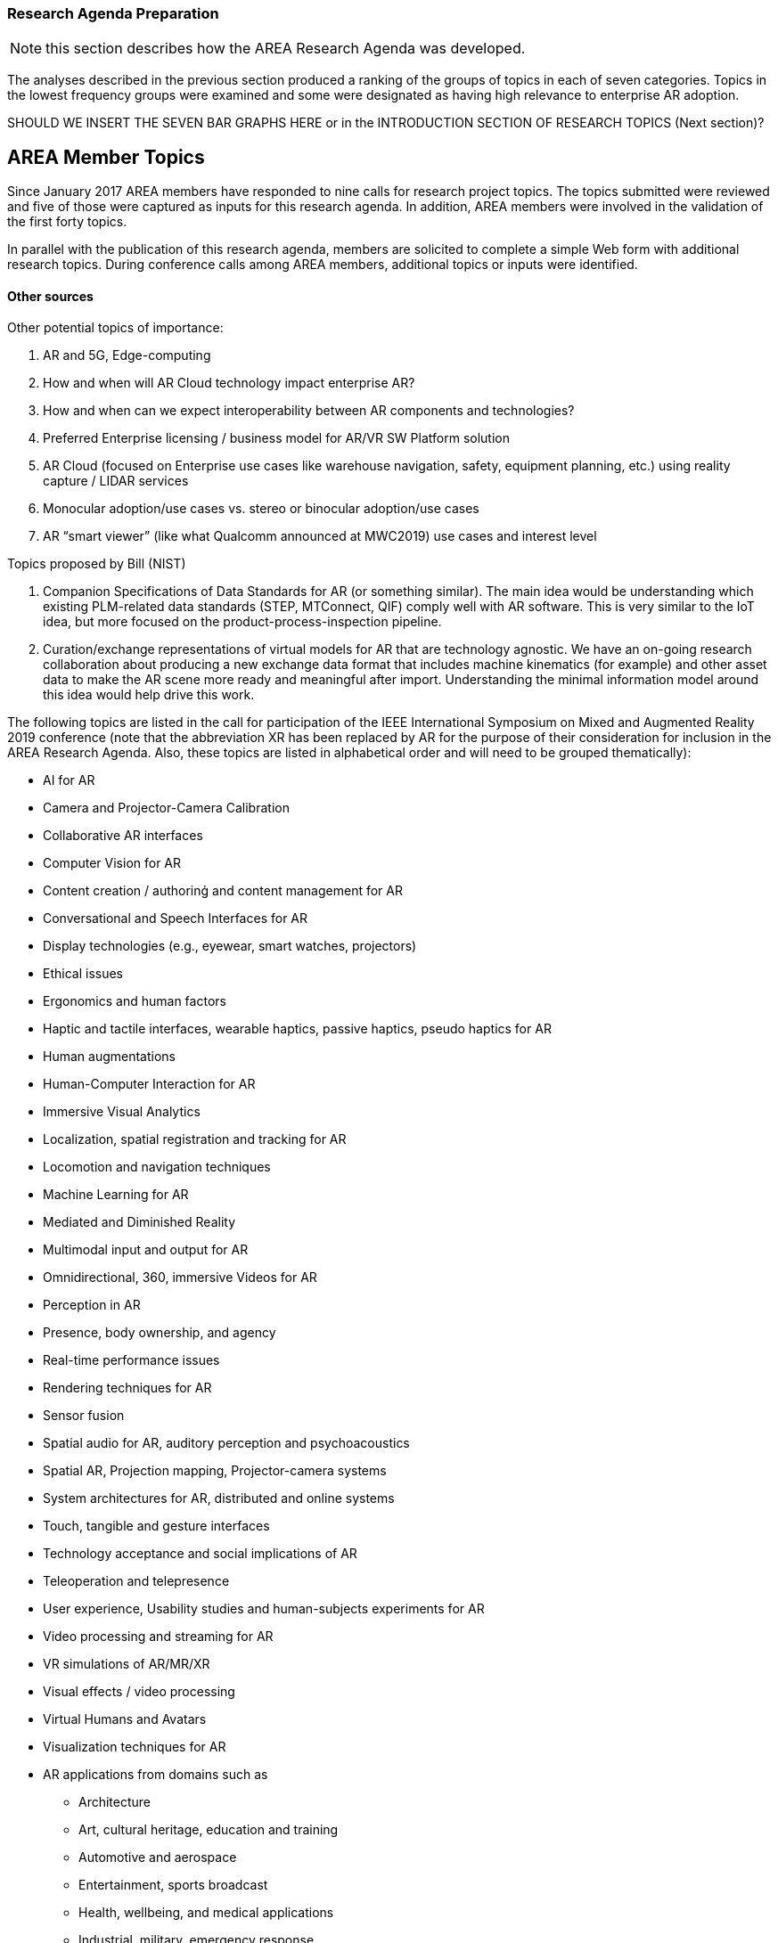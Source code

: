 [[ra-second-method-section]]
=== Research Agenda Preparation

NOTE: this section describes how the AREA Research Agenda was developed.

The analyses described in the previous section produced a ranking of the groups of topics in each of seven categories. Topics in the lowest frequency groups were examined and some were designated as having high relevance to enterprise AR adoption.

SHOULD WE INSERT THE SEVEN BAR GRAPHS HERE or in the INTRODUCTION SECTION OF RESEARCH TOPICS (Next section)?

## AREA Member Topics
Since January 2017 AREA members have responded to nine calls for research project topics. The topics submitted were reviewed and five of those were captured as inputs for this research agenda. In addition, AREA members were involved in the validation of the first forty topics.

In parallel with the publication of this research agenda, members are solicited to complete a simple Web form with additional research topics. During conference calls among AREA members, additional topics or inputs were identified.

==== Other sources
Other potential topics of importance:

. AR and 5G, Edge-computing
. How and when will AR Cloud technology impact enterprise AR?
. How and when can we expect interoperability between AR components and technologies?
. Preferred Enterprise licensing / business model for AR/VR SW Platform solution
. AR Cloud (focused on Enterprise use cases like warehouse navigation, safety, equipment planning, etc.) using reality capture / LIDAR services
. Monocular adoption/use cases vs. stereo or binocular adoption/use cases
. AR “smart viewer” (like what Qualcomm announced at MWC2019) use cases and interest level

Topics proposed by Bill (NIST)

. Companion Specifications of Data Standards for AR (or something similar). The main idea would be understanding which existing PLM-related data standards (STEP, MTConnect, QIF) comply well with AR software. This is very similar to the IoT idea, but more focused on the product-process-inspection pipeline.
. Curation/exchange representations of virtual models for AR that are technology agnostic. We have an on-going research collaboration about producing a new exchange data format that includes machine kinematics (for example) and other asset data to make the AR scene more ready and meaningful after import. Understanding the minimal information model around this idea would help drive this work.

The following topics are listed in the call for participation of the IEEE International Symposium on Mixed and Augmented Reality 2019 conference (note that the abbreviation XR has been replaced by AR for the purpose of their consideration for inclusion in the AREA Research Agenda. Also, these topics are listed in alphabetical order and will need to be grouped thematically):

* AI for AR
* Camera and Projector-Camera Calibration
* Collaborative AR interfaces
* Computer Vision for AR
* Content creation / authorinģ and content management for AR
* Conversational and Speech Interfaces for AR
* Display technologies (e.g., eyewear, smart watches, projectors)
* Ethical issues
* Ergonomics and human factors
* Haptic and tactile interfaces, wearable haptics, passive haptics, pseudo haptics for AR
* Human augmentations
* Human-Computer Interaction for AR
* Immersive Visual Analytics
* Localization, spatial registration and tracking for AR
* Locomotion and navigation techniques
* Machine Learning for AR
* Mediated and Diminished Reality
* Multimodal input and output for AR
* Omnidirectional, 360, immersive Videos for AR
* Perception in AR
* Presence, body ownership, and agency
* Real-time performance issues
* Rendering techniques for AR
* Sensor fusion
* Spatial audio for AR, auditory perception and psychoacoustics
* Spatial AR, Projection mapping, Projector-camera systems
* System architectures for AR, distributed and online systems
* Touch, tangible and gesture interfaces
* Technology acceptance and social implications of AR
* Teleoperation and telepresence
* User experience, Usability studies and human-subjects experiments for AR
* Video processing and streaming for AR
* VR simulations of AR/MR/XR
* Visual effects / video processing
* Virtual Humans and Avatars
* Visualization techniques for AR
* AR applications from domains such as
** Architecture
** Art, cultural heritage, education and training
** Automotive and aerospace
** Entertainment, sports broadcast
** Health, wellbeing, and medical applications
** Industrial, military, emergency response
** Therapy and rehabilitation
** Further domains not listed above


The following topics are listed on the call for participation page of the 11th International Conference on Virtual, Augmented and Mixed Reality, an affiliated conference of the HCI International Conference provides a forum for researchers and practitioners to disseminate and exchange scientific and technical information on VAMR-related topics in various applications.

* Interaction and navigation in VAMR
* Human factors
* Immersion
* Locomotion
* Orientation and navigation
* Teleoperation, puppeteering, and autonomy
* Issues in development and use of VAMR
* Distributed environments
* Embodiment
* Fidelity
* Occlusion
* Performance measurement
* Platform requirements
* Presence in VAMR (Criteria and measurement; Design issues)
* Sensory and perception
* Simulator sickness
* Situational awareness
* Underlying & supporting technologies
* Alternative computing environments (Wearable; Pervasive computing)
* CAVE and multi-participant environments (Head mounted displays; Field of view; Resolution; Rendering speed; Parallax and perspective)
* Mobile systems
* Multimodal interfaces
* Sensory substitution
* Telepresence systems
* Tracking technologies
* Visualization and image rendering

NOTE: INSERT path to the sections in "documentation" folder

==== Publication
The AREA Research Agendas are published on the Web (in HTML) and in PDF.

